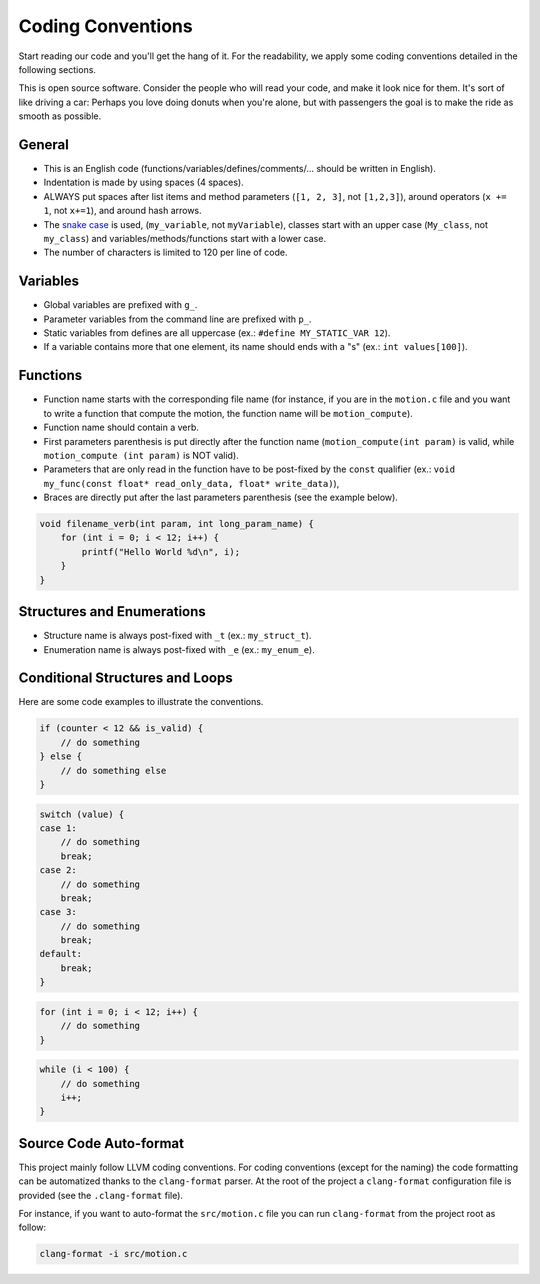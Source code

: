 .. _developer_coding_conventions:

******************
Coding Conventions
******************

Start reading our code and you'll get the hang of it. For the readability, we
apply some coding conventions detailed in the following sections.

This is open source software. Consider the people who will read your code, and
make it look nice for them. It's sort of like driving a car: Perhaps you love
doing donuts when you're alone, but with passengers the goal is to make the ride
as smooth as possible.

General
"""""""

- This is an English code (functions/variables/defines/comments/... should be
  written in English).
- Indentation is made by using spaces (4 spaces).
- ALWAYS put spaces after list items and method parameters (``[1, 2, 3]``,
  not ``[1,2,3]``), around operators (``x += 1``, not ``x+=1``), and around
  hash arrows.
- The `snake case <https://en.wikipedia.org/wiki/Snake_case>`_ is used,
  (``my_variable``, not ``myVariable``), classes start with an upper case
  (``My_class``, not ``my_class``) and variables/methods/functions start with a
  lower case.
- The number of characters is limited to 120 per line of code.

Variables
"""""""""

- Global variables are prefixed with ``g_``.
- Parameter variables from the command line are prefixed with ``p_``.
- Static variables from defines are all uppercase
  (ex.: ``#define MY_STATIC_VAR 12``).
- If a variable contains more that one element, its name should ends with a "s"
  (ex.: ``int values[100]``).

Functions
"""""""""

- Function name starts with the corresponding file name (for instance, if you
  are in the ``motion.c`` file and you want to write a function that compute
  the motion, the function name will be ``motion_compute``).
- Function name should contain a verb.
- First parameters parenthesis is put directly after the function name
  (``motion_compute(int param)`` is valid, while ``motion_compute (int param)``
  is NOT valid).
- Parameters that are only read in the function have to be post-fixed by the
  ``const`` qualifier (ex.:
  ``void my_func(const float* read_only_data, float* write_data)``),
- Braces are directly put after the last parameters parenthesis (see the example
  below).

.. code-block:: c

    void filename_verb(int param, int long_param_name) {
        for (int i = 0; i < 12; i++) {
            printf("Hello World %d\n", i);
        }
    }

Structures and Enumerations
"""""""""""""""""""""""""""

- Structure name is always post-fixed with ``_t`` (ex.: ``my_struct_t``).
- Enumeration name is always post-fixed with ``_e`` (ex.: ``my_enum_e``).

Conditional Structures and Loops
""""""""""""""""""""""""""""""""

Here are some code examples to illustrate the conventions.

.. code-block:: c

    if (counter < 12 && is_valid) {
        // do something
    } else {
        // do something else
    }

.. code-block:: c

    switch (value) {
    case 1:
        // do something
        break;
    case 2:
        // do something
        break;
    case 3:
        // do something
        break;
    default:
        break;
    }

.. code-block:: c

    for (int i = 0; i < 12; i++) {
        // do something
    }

.. code-block:: c

    while (i < 100) {
        // do something
        i++;
    }


Source Code Auto-format
"""""""""""""""""""""""

This project mainly follow LLVM coding conventions. For coding conventions
(except for the naming) the code formatting can be automatized thanks to
the ``clang-format`` parser. At the root of the project a ``clang-format``
configuration file is provided (see the ``.clang-format`` file).

For instance, if you want to auto-format the ``src/motion.c`` file you can run
``clang-format`` from the project root as follow:

.. code-block:: bash

    clang-format -i src/motion.c
